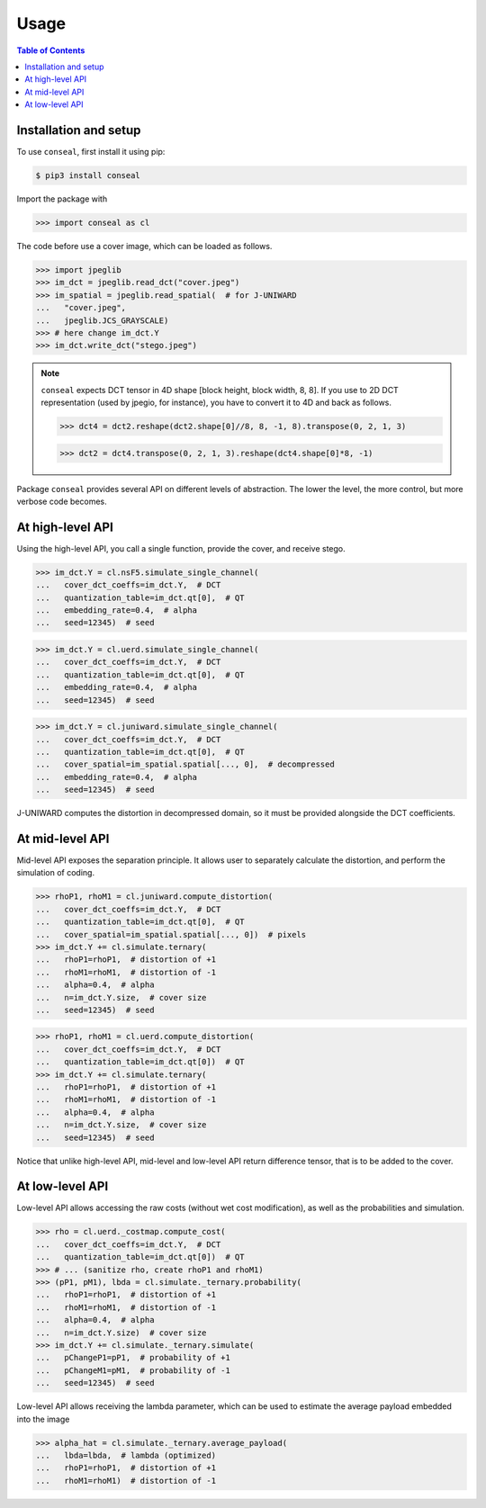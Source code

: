 Usage
=====

.. contents:: Table of Contents
   :local:
   :depth: 1

Installation and setup
----------------------

To use ``conseal``, first install it using pip:

.. code-block:: console

   $ pip3 install conseal

Import the package with

>>> import conseal as cl

The code before use a cover image, which can be loaded as follows.

>>> import jpeglib
>>> im_dct = jpeglib.read_dct("cover.jpeg")
>>> im_spatial = jpeglib.read_spatial(  # for J-UNIWARD
...   "cover.jpeg",
...   jpeglib.JCS_GRAYSCALE)
>>> # here change im_dct.Y
>>> im_dct.write_dct("stego.jpeg")

.. note::

   ``conseal`` expects DCT tensor in 4D shape [block height, block width, 8, 8].
   If you use to 2D DCT representation (used by jpegio, for instance),
   you have to convert it to 4D and back as follows.

   >>> dct4 = dct2.reshape(dct2.shape[0]//8, 8, -1, 8).transpose(0, 2, 1, 3)

   >>> dct2 = dct4.transpose(0, 2, 1, 3).reshape(dct4.shape[0]*8, -1)


Package ``conseal`` provides several API on different levels of abstraction.
The lower the level, the more control, but more verbose code becomes.


At high-level API
-----------------

Using the high-level API, you call a single function, provide the cover, and receive stego.

>>> im_dct.Y = cl.nsF5.simulate_single_channel(
...   cover_dct_coeffs=im_dct.Y,  # DCT
...   quantization_table=im_dct.qt[0],  # QT
...   embedding_rate=0.4,  # alpha
...   seed=12345)  # seed

>>> im_dct.Y = cl.uerd.simulate_single_channel(
...   cover_dct_coeffs=im_dct.Y,  # DCT
...   quantization_table=im_dct.qt[0],  # QT
...   embedding_rate=0.4,  # alpha
...   seed=12345)  # seed

>>> im_dct.Y = cl.juniward.simulate_single_channel(
...   cover_dct_coeffs=im_dct.Y,  # DCT
...   quantization_table=im_dct.qt[0],  # QT
...   cover_spatial=im_spatial.spatial[..., 0],  # decompressed
...   embedding_rate=0.4,  # alpha
...   seed=12345)  # seed

J-UNIWARD computes the distortion in decompressed domain,
so it must be provided alongside the DCT coefficients.


At mid-level API
----------------

Mid-level API exposes the separation principle.
It allows user to separately calculate the distortion, and perform the simulation of coding.

>>> rhoP1, rhoM1 = cl.juniward.compute_distortion(
...   cover_dct_coeffs=im_dct.Y,  # DCT
...   quantization_table=im_dct.qt[0],  # QT
...   cover_spatial=im_spatial.spatial[..., 0])  # pixels
>>> im_dct.Y += cl.simulate.ternary(
...   rhoP1=rhoP1,  # distortion of +1
...   rhoM1=rhoM1,  # distortion of -1
...   alpha=0.4,  # alpha
...   n=im_dct.Y.size,  # cover size
...   seed=12345)  # seed

>>> rhoP1, rhoM1 = cl.uerd.compute_distortion(
...   cover_dct_coeffs=im_dct.Y,  # DCT
...   quantization_table=im_dct.qt[0])  # QT
>>> im_dct.Y += cl.simulate.ternary(
...   rhoP1=rhoP1,  # distortion of +1
...   rhoM1=rhoM1,  # distortion of -1
...   alpha=0.4,  # alpha
...   n=im_dct.Y.size,  # cover size
...   seed=12345)  # seed

Notice that unlike high-level API, mid-level and low-level API return difference tensor,
that is to be added to the cover.


At low-level API
----------------

Low-level API allows accessing the raw costs (without wet cost modification),
as well as the probabilities and simulation.


>>> rho = cl.uerd._costmap.compute_cost(
...   cover_dct_coeffs=im_dct.Y,  # DCT
...   quantization_table=im_dct.qt[0])  # QT
>>> # ... (sanitize rho, create rhoP1 and rhoM1)
>>> (pP1, pM1), lbda = cl.simulate._ternary.probability(
...   rhoP1=rhoP1,  # distortion of +1
...   rhoM1=rhoM1,  # distortion of -1
...   alpha=0.4,  # alpha
...   n=im_dct.Y.size)  # cover size
>>> im_dct.Y += cl.simulate._ternary.simulate(
...   pChangeP1=pP1,  # probability of +1
...   pChangeM1=pM1,  # probability of -1
...   seed=12345)  # seed

Low-level API allows receiving the lambda parameter, which can be used
to estimate the average payload embedded into the image


>>> alpha_hat = cl.simulate._ternary.average_payload(
...   lbda=lbda,  # lambda (optimized)
...   rhoP1=rhoP1,  # distortion of +1
...   rhoM1=rhoM1)  # distortion of -1
